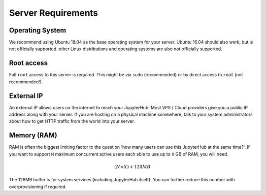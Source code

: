.. _requirements:

Server Requirements
===================

Operating System
----------------

We recommend using Ubuntu 18.04 as the base operating system for your server.
Ubuntu 16.04 should also work, but is not officially supported. other Linux
distributions and operating systems are also not officially supported.

Root access
-----------

Full ``root`` access to this server is required. This might be via ``sudo``
(recommended) or by direct access to ``root`` (not recommended!)

External IP
-----------

An external IP allows users on the internet to reach your JupyterHub. Most
VPS / Cloud providers give you a public IP address along with your server. If
you are hosting on a physical machine somewhere, talk to your system administrators
about how to get HTTP traffic from the world into your server.

Memory (RAM)
------------

RAM is often the biggest limiting factor to the question 'how many users can use this JupyterHub
at the same time?'. If you want to support ``N`` maximum concurrent active users
each able to use up to ``X`` GB of RAM, you will need.

.. math::

    ($N \times X) + 128MB

The 128MB buffer is for system services (including JupyterHub itself).
You can further reduce this number with overprovisioning if required.

